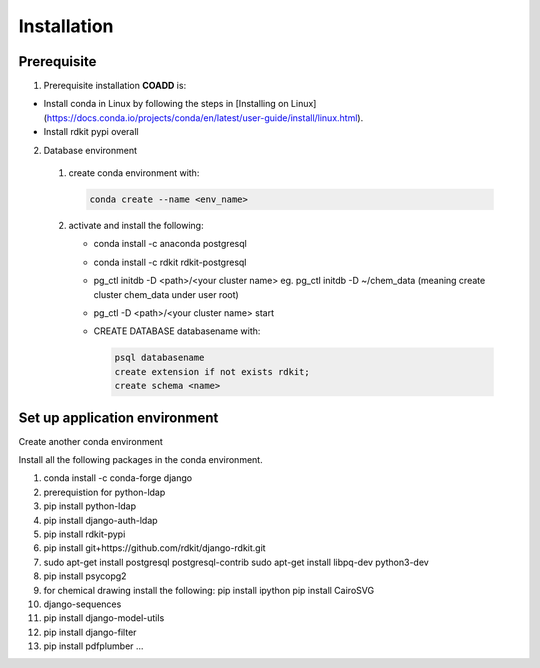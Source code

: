 Installation
========================================

Prerequisite
--------------

1. Prerequisite installation **COADD** is:

- Install conda in Linux by following the steps in [Installing on Linux] (https://docs.conda.io/projects/conda/en/latest/user-guide/install/linux.html).
- Install rdkit pypi overall

2. Database environment

  1. create conda environment with:

     .. code-block:: python
      
        conda create --name <env_name>

  2. activate and install the following:

     * conda install -c anaconda postgresql
     * conda install -c rdkit rdkit-postgresql
     * pg_ctl initdb -D <path>/<your cluster name> eg. pg_ctl initdb -D ~/chem_data (meaning create cluster chem_data under user root)
     * pg_ctl -D <path>/<your cluster name> start
     * CREATE DATABASE databasename with:
   
       .. code-block::
      
        psql databasename
        create extension if not exists rdkit;
        create schema <name>

.. _setup:

Set up application environment
-------------------------------

Create another conda environment

Install all the following packages in the conda environment.

1. conda install -c conda-forge django
2. prerequistion for python-ldap
3. pip install python-ldap
4. pip install django-auth-ldap
5. pip install rdkit-pypi
6. pip install git+https://github.com/rdkit/django-rdkit.git
7. sudo apt-get install postgresql postgresql-contrib
   sudo apt-get install libpq-dev python3-dev
8. pip install psycopg2
9. for chemical drawing install the following:
   pip install ipython  
   pip install CairoSVG
10. django-sequences
11. pip install django-model-utils
12. pip install django-filter
13. pip install pdfplumber
    ...

